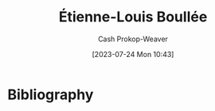 :PROPERTIES:
:ID:       7c1ddba6-a0ad-4ea0-8ec1-ba9099f8b2cf
:LAST_MODIFIED: [2023-09-05 Tue 20:17]
:END:
#+title: Étienne-Louis Boullée
#+hugo_custom_front_matter: :slug "7c1ddba6-a0ad-4ea0-8ec1-ba9099f8b2cf"
#+author: Cash Prokop-Weaver
#+date: [2023-07-24 Mon 10:43]
#+filetags: :person:
* Flashcards :noexport:
* Bibliography
#+print_bibliography:
